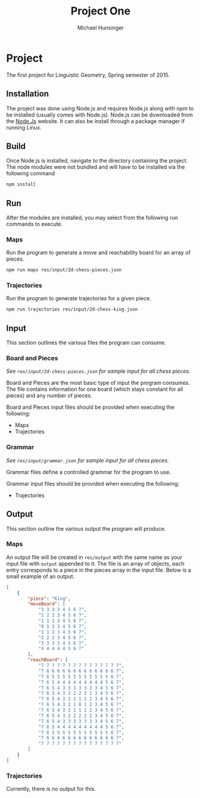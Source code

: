 #+TITLE: Project One
#+AUTHOR: Michael Hunsinger
#+OPTIONS: \n:nil ':t f:nil num:nil
#+LaTeX_CLASS_OPTIONS: [a4paper]
#+LATEX_CLASS:  article
#+LaTeX_HEADER: \setlength\parindent{0pt}
#+LaTeX_HEADER: \usepackage{titling}
#+LaTeX_HEADER: \addtolength{\topmargin}{-1.375in}
#+LaTeX_HEADER: \addtolength{\textheight}{1.75in}
#+LaTeX_HEADER: \addtolength{\oddsidemargin}{-.375in}
#+LaTeX_HEADER: \addtolength{\evensidemargin}{-.875in}
#+LaTeX_HEADER: \addtolength{\textwidth}{0.75in}

* Project
  The first project for Linguistic Geometry, Spring semester of 2015.

** Installation
   The project was done using Node.js and requires Node.js along with npm to be
   installed (usually comes with Node.js). Node.js can be downloaded from the
   [[https://nodejs.org][Node.Js]] website. It can also be install through a package manager if running
   Linux.

** Build
   Once Node.js is installed, navigate to the directory containing the
   project. The node modules were not bundled and will have to be installed via
   the following command

   #+BEGIN_SRC sh
        npm install
   #+END_SRC

** Run
   After the modules are installed, you may select from the following run
   commands to execute.

*** Maps
    Run the program to generate a move and reachability board for an array of pieces.

    #+BEGIN_SRC sh
      npm run maps res/input/2d-chess-pieces.json
    #+END_SRC

*** Trajectories
    Run the program to generate trajectories for a given piece.

    #+BEGIN_SRC sh
      npm run trajectories res/input/2d-chess-king.json
    #+END_SRC

** Input
   This section outlines the various files the program can consume.

*** Board and Pieces
    /See =res/input/2d-chess-pieces.json= for sample input for all chess
    pieces./
    
    Board and Pieces are the most basic type of input the program consumes. The
    file contains information for one board (which stays constant for all
    pieces) and any number of pieces. 

    Board and Pieces input files should be provided when executing the
    following:
    - Maps
    - Trajectories

*** Grammar
    /See =res/input/grammar.json= for sample input for all chess
    pieces./

    Grammar files define a controlled grammar for the program to use.

    Grammar input files should be provided when executing the following:
    - Trajectories
    
** Output
   This section outline the various output the program will produce.

*** Maps
    An output file will be created in =res/output= with the same name as your
    input file with =output= appended to it. The file is an array of objects,
    each entry corresponds to a piece in the pieces array in the input
    file. Below is a small example of an output.

    #+BEGIN_SRC json
      [
          {
              "piece": "King",
              "moveBoard": [
                  "3 3 3 3 4 5 6 7",
                  "2 2 2 3 4 5 6 7",
                  "1 1 2 3 4 5 6 7",
                  "0 1 2 3 4 5 6 7",
                  "1 1 2 3 4 5 6 7",
                  "2 2 2 3 4 5 6 7",
                  "3 3 3 3 4 5 6 7",
                  "4 4 4 4 4 5 6 7"
              ],
              "reachBoard": [
                  "7 7 7 7 7 7 7 7 7 7 7 7 7 7 7",
                  "7 6 6 6 6 6 6 6 6 6 6 6 6 6 7",
                  "7 6 5 5 5 5 5 5 5 5 5 5 5 6 7",
                  "7 6 5 4 4 4 4 4 4 4 4 4 5 6 7",
                  "7 6 5 4 3 3 3 3 3 3 3 4 5 6 7",
                  "7 6 5 4 3 2 2 2 2 2 3 4 5 6 7",
                  "7 6 5 4 3 2 1 1 1 2 3 4 5 6 7",
                  "7 6 5 4 3 2 1 0 1 2 3 4 5 6 7",
                  "7 6 5 4 3 2 1 1 1 2 3 4 5 6 7",
                  "7 6 5 4 3 2 2 2 2 2 3 4 5 6 7",
                  "7 6 5 4 3 3 3 3 3 3 3 4 5 6 7",
                  "7 6 5 4 4 4 4 4 4 4 4 4 5 6 7",
                  "7 6 5 5 5 5 5 5 5 5 5 5 5 6 7",
                  "7 6 6 6 6 6 6 6 6 6 6 6 6 6 7",
                  "7 7 7 7 7 7 7 7 7 7 7 7 7 7 7"
              ]
          }
      ]
    #+END_SRC

*** Trajectories 
    Currently, there is no output for this.

